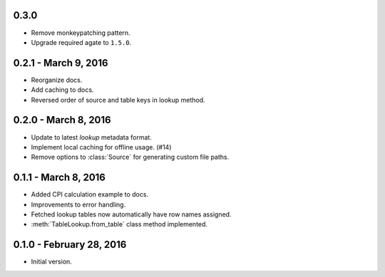 0.3.0
-----

* Remove monkeypatching pattern.
* Upgrade required agate to ``1.5.0``.

0.2.1 - March 9, 2016
---------------------

* Reorganize docs.
* Add caching to docs.
* Reversed order of source and table keys in lookup method.

0.2.0 - March 8, 2016
---------------------

* Update to latest `lookup` metadata format.
* Implement local caching for offline usage. (#14)
* Remove options to :class:`Source` for generating custom file paths.

0.1.1 - March 8, 2016
---------------------

* Added CPI calculation example to docs.
* Improvements to error handling.
* Fetched lookup tables now automatically have row names assigned.
* :meth:`TableLookup.from_table` class method implemented.

0.1.0 - February 28, 2016
-------------------------

* Initial version.
